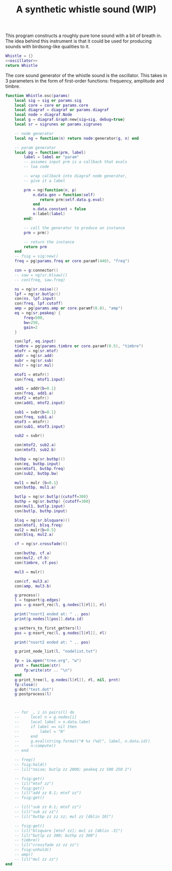 #+TITLE: A synthetic whistle sound (WIP)
This program constructs a roughly pure tone sound with a
bit of breath in. The idea behind this instrument is
that it could be used for producing sounds with birdsong-like
qualities to it.

#+NAME: whistle.lua
#+BEGIN_SRC lua :tangle whistle/whistle.lua
Whistle = {}
<<oscillator>>
return Whistle
#+END_SRC

The core sound generator of the whistle sound is the
oscillator. This takes in 3 parameters in the form
of first-order functions: frequency, amplitude and
timbre.

#+NAME: oscillator
#+BEGIN_SRC lua
function Whistle.osc(params)
    local sig = sig or params.sig
    local core = core or params.core
    local diagraf = diagraf or params.diagraf
    local node = diagraf.Node
    local g = diagraf.Graph:new{sig=sig, debug=true}
    local sr = sigrunes or params.sigrunes

    -- node generator
    local ng = function(n) return node:generator(g, n) end

    -- param generator
    local pg = function(prm, label)
        label = label or "param"
        -- assumes input prm is a callback that evals
        -- lua code

        -- wrap callback into diagraf node generator,
        -- give it a label

        prm = ng(function(n, p)
            n.data.gen = function(self)
               return prm(self.data.g.eval)
            end
            n.data.constant = false
            n:label(label)
        end)

        -- call the generator to produce an instance
        prm = prm()

        -- return the instance
        return prm
    end
    -- fsig = sig:new()
    freq = pg(params.freq or core.paramf(440), "freq")

    con = g:connector()
    -- saw = ng(sr.blsaw)()
    -- con(freq, saw.freq)

    ns = ng(sr.noise)()
    lpf = ng(sr.butlp)()
    con(ns, lpf.input)
    con(freq, lpf.cutoff)
    amp = pg(params.amp or core.paramf(0.8), "amp")
    eq = ng(sr.peakeq) {
        freq=500,
        bw=250,
        gain=2
    }

    con(lpf, eq.input)
    timbre = pg(params.timbre or core.paramf(0.5), "timbre")
    mtofr = ng(sr.mtof)
    addr = ng(sr.add)
    subr = ng(sr.sub)
    mulr = ng(sr.mul)

    mtof1 = mtofr()
    con(freq, mtof1.input)

    add1 = addr{b=0.1}
    con(freq, add1.a)
    mtof2 = mtofr()
    con(add1, mtof2.input)

    sub1 = subr{b=0.1}
    con(freq, sub1.a)
    mtof3 = mtofr()
    con(sub1, mtof3.input)

    sub2 = subr()

    con(mtof2, sub2.a)
    con(mtof3, sub2.b)

    butbp = ng(sr.butbp)()
    con(eq, butbp.input)
    con(mtof1, butbp.freq)
    con(sub2, butbp.bw)

    mul1 = mulr {b=0.1}
    con(butbp, mul1.a)

    butlp = ng(sr.butlp){cutoff=300}
    buthp = ng(sr.buthp) {cutoff=300}
    con(mul1, butlp.input)
    con(butlp, buthp.input)

    blsq = ng(sr.blsquare)()
    con(mtof1, blsq.freq)
    mul2 = mulr{b=0.5}
    con(blsq, mul2.a)

    cf = ng(sr.crossfade)()

    con(buthp, cf.a)
    con(mul2, cf.b)
    con(timbre, cf.pos)

    mul3 = mulr()

    con(cf, mul3.a)
    con(amp, mul3.b)

    g:process()
    l = topsort(g.edges)
    pos = g:nsort_rec(l, g.nodes[l[#l]], #l)

    print("nsort1 ended at: " .. pos)
    print(g.nodes[l[pos]].data.id)

    g:setters_to_first_getters(l)
    pos = g:nsort_rec(l, g.nodes[l[#l]], #l)

    print("nsort2 ended at: " .. pos)

    g:print_node_list(l, "nodelist.txt")

    fp = io.open("tree.org", "w")
    prnt = function(str)
        fp:write(str .. "\n")
    end
    g:print_tree(l, g.nodes[l[#l]], #l, nil, prnt)
    fp:close()
    g:dot("test.dot")
    g:postprocess(l)



    -- for _, i in pairs(l) do
    --     local n = g.nodes[i]
    --     local label = n.data.label
    --     if label == nil then
    --         label = "N"
    --     end
    --     g.eval(string.format("# %s (%d)", label, n.data.id))
    --     n:compute()
    -- end

    -- freq()
    -- fsig:hold()
    -- lil("noise; butlp zz 2000; peakeq zz 500 250 2")

    -- fsig:get()
    -- lil("mtof zz")
    -- fsig:get()
    -- lil("add zz 0.1; mtof zz")
    -- fsig:get()

    -- lil("sub zz 0.1; mtof zz")
    -- lil("sub zz zz")
    -- lil("butbp zz zz zz; mul zz [dblin 10]")

    -- fsig:get()
    -- lil("blsquare [mtof zz]; mul zz [dblin -3]")
    -- lil("butlp zz 300; buthp zz 300")
    -- timbre()
    -- lil("crossfade zz zz zz")
    -- fsig:unhold()
    -- amp()
    -- lil("mul zz zz")
end
#+END_SRC
